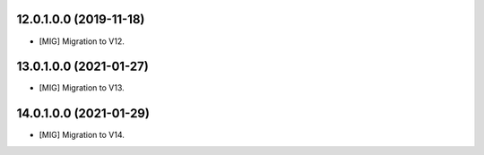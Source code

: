 12.0.1.0.0 (2019-11-18)
~~~~~~~~~~~~~~~~~~~~~~~

* [MIG] Migration to V12.


13.0.1.0.0 (2021-01-27)
~~~~~~~~~~~~~~~~~~~~~~~

* [MIG] Migration to V13.


14.0.1.0.0 (2021-01-29)
~~~~~~~~~~~~~~~~~~~~~~~

* [MIG] Migration to V14.
